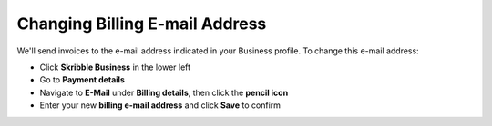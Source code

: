 .. _invoice-contact:

===============================
Changing Billing E-mail Address
===============================

We'll send invoices to the e-mail address indicated in your Business profile. To change this e-mail address:

- Click **Skribble Business** in the lower left

- Go to **Payment details**

- Navigate to **E-Mail** under **Billing details**, then click the **pencil icon**

- Enter your new **billing e-mail address** and click **Save** to confirm
